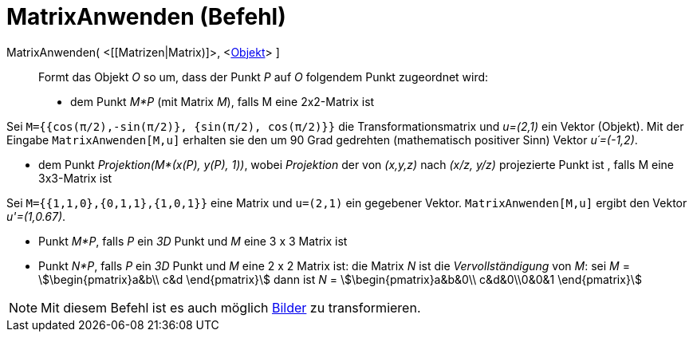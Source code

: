 = MatrixAnwenden (Befehl)
:page-en: commands/ApplyMatrix
ifdef::env-github[:imagesdir: /de/modules/ROOT/assets/images]

MatrixAnwenden( <[[Matrizen|Matrix)]>, <xref:/Geometrische_Objekte.adoc[Objekt]> ]::
  Formt das Objekt _O_ so um, dass der Punkt _P_ auf _O_ folgendem Punkt zugeordnet wird:

* dem Punkt _M*P_ (mit Matrix _M_), falls M eine 2x2-Matrix ist

[EXAMPLE]
====

Sei `++M={{cos(π/2),-sin(π/2)}, {sin(π/2), cos(π/2)}}++` die Transformationsmatrix und _u=(2,1)_ ein Vektor (Objekt).
Mit der Eingabe `++MatrixAnwenden[M,u]++` erhalten sie den um 90 Grad gedrehten (mathematisch positiver Sinn) Vektor
_u´=(-1,2)_.

====

* dem Punkt _Projektion(M*(x(P), y(P), 1))_, wobei _Projektion_ der von _(x,y,z)_ nach _(x/z, y/z)_ projezierte Punkt
ist , falls M eine 3x3-Matrix ist

[EXAMPLE]
====

Sei `++M={{1,1,0},{0,1,1},{1,0,1}}++` eine Matrix und `++u=(2,1)++` ein gegebener Vektor. `++MatrixAnwenden[M,u]++`
ergibt den Vektor _u'=(1,0.67)_.

====

* Punkt _M*P_, falls _P_ ein _3D_ Punkt und _M_ eine 3 x 3 Matrix ist
* Punkt _N*P_, falls _P_ ein _3D_ Punkt und _M_ eine 2 x 2 Matrix ist: die Matrix _N_ ist die _Vervollständigung_ von
_M_: sei _M_ = stem:[\begin{pmatrix}a&b\\ c&d \end{pmatrix}] dann ist _N_ = stem:[\begin{pmatrix}a&b&0\\ c&d&0\\0&0&1
\end{pmatrix}]

[NOTE]
====

Mit diesem Befehl ist es auch möglich xref:/Bilder.adoc[Bilder] zu transformieren.

====
